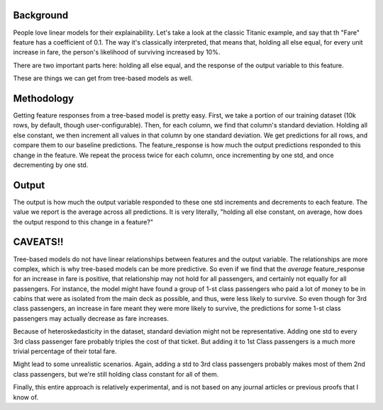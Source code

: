 
Background
----------

People love linear models for their explainability. Let's take a look at the classic Titanic example, and say that th "Fare" feature has a coefficient of 0.1. The way it's classically interpreted, that means that, holding all else equal, for every unit increase in fare, the person's likelihood of surviving increased by 10%.

There are two important parts here: holding all else equal, and the response of the output variable to this feature.

These are things we can get from tree-based models as well.


Methodology
-----------

Getting feature responses from a tree-based model is pretty easy. First, we take a portion of our training dataset (10k rows, by default, though user-configurable). Then, for each column, we find that column's standard deviation. Holding all else constant, we then increment all values in that column by one standard deviation. We get predictions for all rows, and compare them to our baseline predictions. The feature_response is how much the output predictions responded to this change in the feature. We repeat the process twice for each column, once incrementing by one std, and once decrementing by one std.



Output
------

The output is how much the output variable responded to these one std increments and decrements to each feature. The value we report is the average across all predictions. It is very literally, "holding all else constant, on average, how does the output respond to this change in a feature?"

CAVEATS!!
---------

Tree-based models do not have linear relationships between features and the output variable. The relationships are more complex, which is why tree-based models can be more predictive. So even if we find that the *average* feature_response for an increase in fare is positive, that relationship may not hold for all passengers, and certainly not equally for all passengers. For instance, the model might have found a group of 1-st class passengers who paid a lot of money to be in cabins that were as isolated from the main deck as possible, and thus, were less likely to survive. So even though for 3rd class passengers, an increase in fare meant they were more likely to survive, the predictions for some 1-st class passengers may actually decrease as fare increases.


Because of heteroskedasticity in the dataset, standard deviation might not be representative. Adding one std to every 3rd class passenger fare probably triples the cost of that ticket. But adding it to 1st Class passengers is a much more trivial percentage of their total fare.

Might lead to some unrealistic scenarios. Again, adding a std to 3rd class passengers probably makes most of them 2nd class passengers, but we're still holding class constant for all of them.

Finally, this entire approach is relatively experimental, and is not based on any journal articles or previous proofs that I know of.




